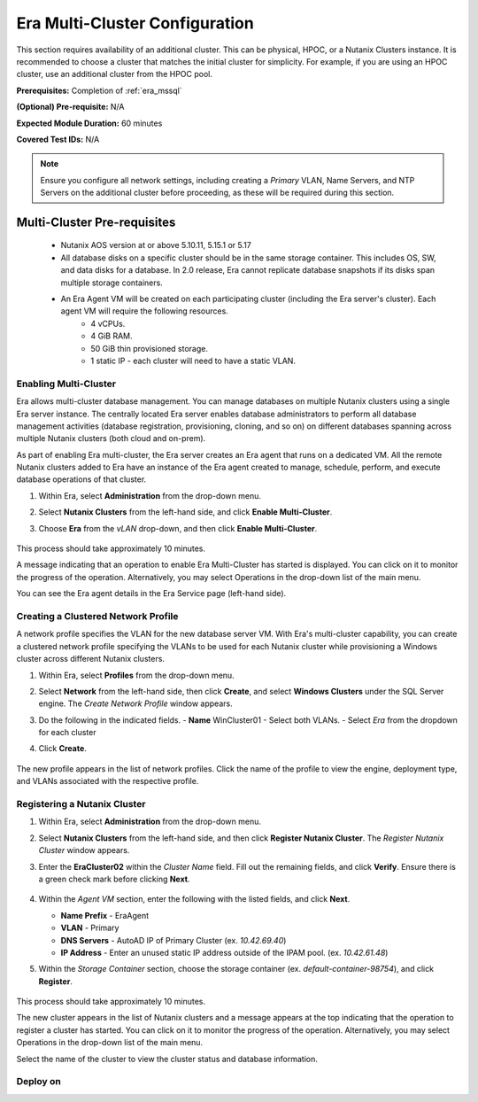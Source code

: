 .. _multi_cluster:

-------------------------------
Era Multi-Cluster Configuration
-------------------------------

This section requires availability of an additional cluster. This can be physical, HPOC, or a Nutanix Clusters instance. It is recommended to choose a cluster that matches the initial cluster for simplicity. For example, if you are using an HPOC cluster, use an additional cluster from the HPOC pool.

**Prerequisites:** Completion of :ref:`era_mssql`

**(Optional) Pre-requisite:** N/A

**Expected Module Duration:** 60 minutes

**Covered Test IDs:** N/A

.. note::

   Ensure you configure all network settings, including creating a *Primary* VLAN, Name Servers, and NTP Servers on the additional cluster before proceeding, as these will be required during this section.

Multi-Cluster Pre-requisites
............................

   - Nutanix AOS version at or above 5.10.11, 5.15.1 or 5.17

   - All database disks on a specific cluster should be in the same storage container. This includes OS, SW, and data disks for a database. In 2.0 release, Era cannot replicate database snapshots if its disks span multiple storage containers.

   - An Era Agent VM will be created on each participating cluster (including the Era server's cluster). Each agent VM will require the following resources.
      - 4 vCPUs.
      - 4 GiB RAM.
      - 50 GiB thin provisioned storage.
      - 1 static IP - each cluster will need to have a static VLAN.

Enabling Multi-Cluster
++++++++++++++++++++++

Era allows multi-cluster database management. You can manage databases on multiple Nutanix clusters using a single Era server instance. The centrally located Era server enables database administrators to perform all database management activities (database registration, provisioning, cloning, and so on) on different databases spanning across multiple Nutanix clusters (both cloud and on-prem).

As part of enabling Era multi-cluster, the Era server creates an Era agent that runs on a dedicated VM. All the remote Nutanix clusters added to Era have an instance of the Era agent created to manage, schedule, perform, and execute database operations of that cluster.

#. Within Era, select **Administration** from the drop-down menu.

#. Select **Nutanix Clusters** from the left-hand side, and click **Enable Multi-Cluster**.

#. Choose **Era** from the *vLAN* drop-down, and then click **Enable Multi-Cluster**.

   .. figure:: images/1.png

This process should take approximately 10 minutes.

A message indicating that an operation to enable Era Multi-Cluster has started is displayed. You can click on it to monitor the progress of the operation. Alternatively, you may select Operations in the drop-down list of the main menu.

You can see the Era agent details in the Era Service page (left-hand side).

Creating a Clustered Network Profile
++++++++++++++++++++++++++++++++++++

A network profile specifies the VLAN for the new database server VM. With Era's multi-cluster capability, you can create a clustered network profile specifying the VLANs to be used for each Nutanix cluster while provisioning a Windows cluster across different Nutanix clusters.

#. Within Era, select **Profiles** from the drop-down menu.

#. Select **Network** from the left-hand side, then click **Create**, and select **Windows Clusters** under the SQL Server engine. The *Create Network Profile* window appears.

#. Do the following in the indicated fields.
   - **Name** WinCluster01
   - Select both VLANs.
   - Select *Era* from the dropdown for each cluster

#. Click **Create**.

   .. figure:: images/2.png

The new profile appears in the list of network profiles. Click the name of the profile to view the engine, deployment type, and VLANs associated with the respective profile.

Registering a Nutanix Cluster
+++++++++++++++++++++++++++++

#. Within Era, select **Administration** from the drop-down menu.

#. Select **Nutanix Clusters** from the left-hand side, and then click **Register Nutanix Cluster**. The *Register Nutanix Cluster* window appears.

#. Enter the **EraCluster02** within the *Cluster Name* field. Fill out the remaining fields, and click **Verify**. Ensure there is a green check mark before clicking **Next**.

   .. figure:: images/3.png

#. Within the *Agent VM* section, enter the following with the listed fields, and click **Next**.

   - **Name Prefix** - EraAgent

   - **VLAN** - Primary

   - **DNS Servers** - AutoAD IP of Primary Cluster (ex. `10.42.69.40`)

   - **IP Address** - Enter an unused static IP address outside of the IPAM pool. (ex. `10.42.61.48`)

#. Within the *Storage Container* section, choose the storage container (ex. `default-container-98754`), and click **Register**.

   .. figure:: images/4.png

This process should take approximately 10 minutes.

The new cluster appears in the list of Nutanix clusters and a message appears at the top indicating that the operation to register a cluster has started. You can click on it to monitor the progress of the operation. Alternatively, you may select Operations in the drop-down list of the main menu.

Select the name of the cluster to view the cluster status and database information.

Deploy on
+++++++++++++++++++++++++++++

